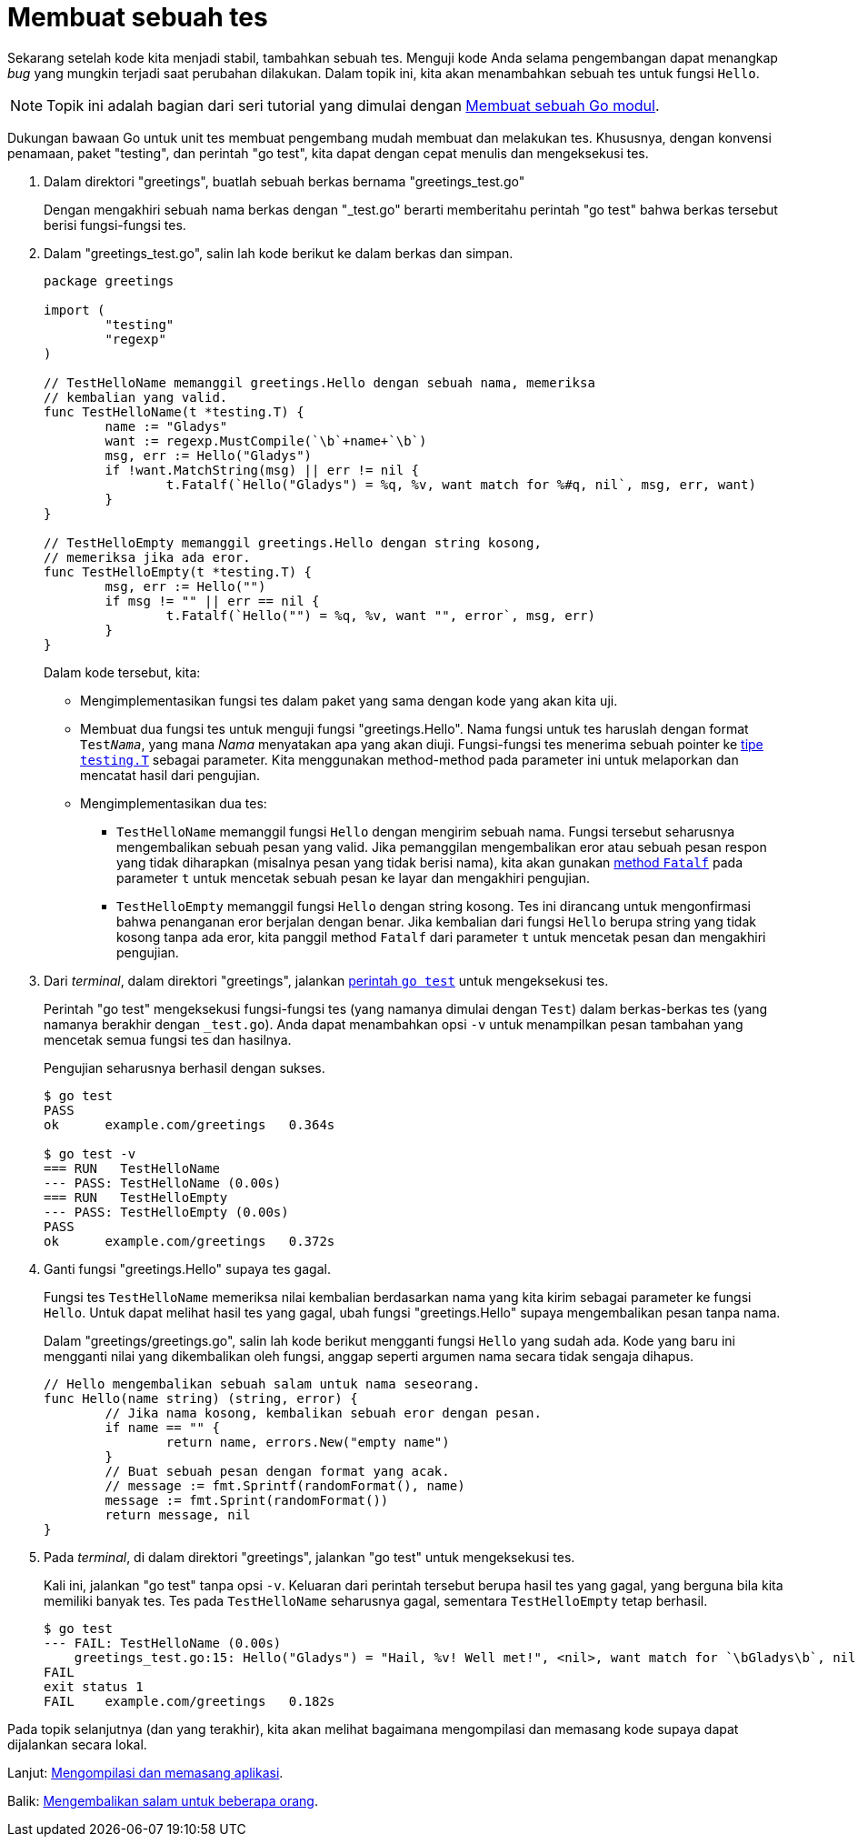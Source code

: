 = Membuat sebuah tes

Sekarang setelah kode kita menjadi stabil, tambahkan sebuah tes.
Menguji kode Anda selama pengembangan dapat menangkap _bug_ yang mungkin
terjadi saat perubahan dilakukan.
Dalam topik ini, kita akan menambahkan sebuah tes untuk fungsi `Hello`.

NOTE: Topik ini adalah bagian dari seri tutorial yang dimulai dengan
link:/doc/tutorial/create-module/[Membuat sebuah Go modul^].

Dukungan bawaan Go untuk unit tes membuat pengembang mudah membuat dan
melakukan tes.
Khususnya, dengan konvensi penamaan, paket "testing", dan perintah "go test",
kita dapat dengan cepat menulis dan mengeksekusi tes.

. Dalam direktori "greetings", buatlah sebuah berkas bernama
  "greetings_test.go"
+
--
Dengan mengakhiri sebuah nama berkas dengan "_test.go" berarti memberitahu
perintah "go test" bahwa berkas tersebut berisi fungsi-fungsi tes.
--

. Dalam "greetings_test.go", salin lah kode berikut ke dalam berkas dan
  simpan.
+
--
----
package greetings

import (
	"testing"
	"regexp"
)

// TestHelloName memanggil greetings.Hello dengan sebuah nama, memeriksa
// kembalian yang valid.
func TestHelloName(t *testing.T) {
	name := "Gladys"
	want := regexp.MustCompile(`\b`+name+`\b`)
	msg, err := Hello("Gladys")
	if !want.MatchString(msg) || err != nil {
		t.Fatalf(`Hello("Gladys") = %q, %v, want match for %#q, nil`, msg, err, want)
	}
}

// TestHelloEmpty memanggil greetings.Hello dengan string kosong,
// memeriksa jika ada eror.
func TestHelloEmpty(t *testing.T) {
	msg, err := Hello("")
	if msg != "" || err == nil {
		t.Fatalf(`Hello("") = %q, %v, want "", error`, msg, err)
	}
}
----

Dalam kode tersebut, kita:

* Mengimplementasikan fungsi tes dalam paket yang sama dengan kode yang akan
  kita uji.
* Membuat dua fungsi tes untuk menguji fungsi "greetings.Hello".
  Nama fungsi untuk tes haruslah dengan format `Test__Nama__`, yang mana
  __Nama__ menyatakan apa yang akan diuji.
  Fungsi-fungsi tes menerima sebuah pointer ke
  https://pkg.go.dev/testing/#T[tipe `testing.T`]
  sebagai parameter.
  Kita menggunakan method-method pada parameter ini untuk melaporkan dan
  mencatat hasil dari pengujian.
* Mengimplementasikan dua tes:
** `TestHelloName` memanggil fungsi `Hello` dengan mengirim sebuah nama.
Fungsi tersebut seharusnya mengembalikan sebuah pesan yang valid.
Jika pemanggilan mengembalikan eror atau sebuah pesan respon yang tidak
diharapkan (misalnya pesan yang tidak berisi nama), kita akan gunakan
https://pkg.go.dev/testing/#T.Fatalf[method `Fatalf`]
pada parameter `t` untuk mencetak sebuah pesan ke layar dan mengakhiri
pengujian.
** `TestHelloEmpty` memanggil fungsi `Hello` dengan string kosong.
Tes ini dirancang untuk mengonfirmasi bahwa penanganan eror berjalan dengan
benar.
Jika kembalian dari fungsi `Hello` berupa string yang tidak kosong tanpa ada
eror, kita panggil method `Fatalf` dari parameter `t` untuk mencetak pesan dan
mengakhiri pengujian.
--

. Dari _terminal_, dalam direktori "greetings", jalankan
  link:/cmd/go/#hdr-Test_packages[perintah `go test`^]
  untuk mengeksekusi tes.
+
--
Perintah "go test" mengeksekusi fungsi-fungsi tes (yang namanya dimulai dengan
`Test`) dalam berkas-berkas tes (yang namanya berakhir dengan `_test.go`).
Anda dapat menambahkan opsi `-v` untuk menampilkan pesan tambahan yang
mencetak semua fungsi tes dan hasilnya.

Pengujian seharusnya berhasil dengan sukses.

----
$ go test
PASS
ok      example.com/greetings   0.364s

$ go test -v
=== RUN   TestHelloName
--- PASS: TestHelloName (0.00s)
=== RUN   TestHelloEmpty
--- PASS: TestHelloEmpty (0.00s)
PASS
ok      example.com/greetings   0.372s
----
--

. Ganti fungsi "greetings.Hello" supaya tes gagal.
+
--
Fungsi tes `TestHelloName` memeriksa nilai kembalian berdasarkan nama yang
kita kirim sebagai parameter ke fungsi `Hello`.
Untuk dapat melihat hasil tes yang gagal, ubah fungsi "greetings.Hello" supaya
mengembalikan pesan tanpa nama.

Dalam "greetings/greetings.go", salin lah kode berikut mengganti fungsi
`Hello` yang sudah ada.
Kode yang baru ini mengganti nilai yang dikembalikan oleh fungsi, anggap
seperti argumen nama secara tidak sengaja dihapus.

----
// Hello mengembalikan sebuah salam untuk nama seseorang.
func Hello(name string) (string, error) {
	// Jika nama kosong, kembalikan sebuah eror dengan pesan.
	if name == "" {
		return name, errors.New("empty name")
	}
	// Buat sebuah pesan dengan format yang acak.
	// message := fmt.Sprintf(randomFormat(), name)
	message := fmt.Sprint(randomFormat())
	return message, nil
}
----
--

. Pada _terminal_, di dalam direktori "greetings", jalankan "go test" untuk
  mengeksekusi tes.
+
--
Kali ini, jalankan "go test" tanpa opsi `-v`.
Keluaran dari perintah tersebut berupa hasil tes yang gagal, yang berguna bila
kita memiliki banyak tes.
Tes pada `TestHelloName` seharusnya gagal, sementara `TestHelloEmpty` tetap
berhasil.
----
$ go test
--- FAIL: TestHelloName (0.00s)
    greetings_test.go:15: Hello("Gladys") = "Hail, %v! Well met!", <nil>, want match for `\bGladys\b`, nil
FAIL
exit status 1
FAIL    example.com/greetings   0.182s
----
--

Pada topik selanjutnya (dan yang terakhir), kita akan melihat bagaimana
mengompilasi dan memasang kode supaya dapat dijalankan secara lokal.

Lanjut: link:/doc/tutorial/compile-install/[Mengompilasi dan memasang
aplikasi].

Balik: link:/doc/tutorial/greetings-multiple-people/[Mengembalikan salam untuk
beberapa orang].
